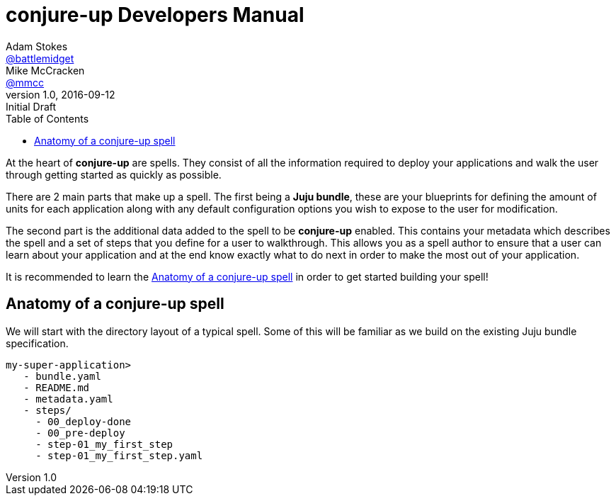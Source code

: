 = conjure-up Developers Manual
Adam Stokes <https://github.com/battlemidget[@battlemidget]>; Mike McCracken <https://github.com/mmcc[@mmcc]>
:toc: left
:toclevels: 4
:revnumber: 1.0
:revdate: 2016-09-12
:revremark: Initial Draft
:source-highlighter: pygments
:icons: font

At the heart of **conjure-up** are spells. They consist of all the information
required to deploy your applications and walk the user through getting started
as quickly as possible.

There are 2 main parts that make up a spell. The first being a **Juju bundle**,
these are your blueprints for defining the amount of units for each application
along with any default configuration options you wish to expose to the user for
modification.

The second part is the additional data added to the spell to be **conjure-up**
enabled. This contains your metadata which describes the spell and a set of
steps that you define for a user to walkthrough. This allows you as a spell
author to ensure that a user can learn about your application and at the end
know exactly what to do next in order to make the most out of your application.

It is recommended to learn the <<spell-anatomy>>
in order to get started building your spell!

[[spell-anatomy]]
== Anatomy of a conjure-up spell

We will start with the directory layout of a typical spell. Some of this will be
familiar as we build on the existing Juju bundle specification.

[source,bash]
----
my-super-application>
   - bundle.yaml
   - README.md
   - metadata.yaml
   - steps/
     - 00_deploy-done
     - 00_pre-deploy
     - step-01_my_first_step
     - step-01_my_first_step.yaml
----
